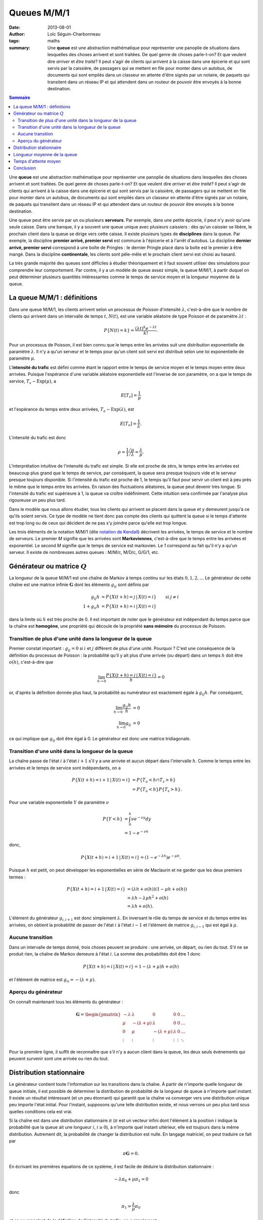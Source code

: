 Queues M/M/1
============

:date: 2013-08-01
:author: Loïc Séguin-Charbonneau
:tags: maths
:summary: Une **queue** est une abstraction mathématique pour représenter une
          panoplie de situations dans lesquelles des choses arrivent et sont
          traitées.  De quel genre de choses parle-t-on?  Et que veulent dire
          *arriver* et *être traité*?  Il peut s'agir de clients qui arrivent
          à la caisse dans une épicerie et qui sont servis par la caissière, de
          passagers qui se mettent en file pour monter dans un autobus, de
          documents qui sont empilés dans un classeur en attente d'être signés
          par un notaire, de paquets qui transitent dans un réseau IP et qui
          attendent dans un routeur de pouvoir être envoyés à la bonne
          destination.


.. contents:: Sommaire


Une **queue** est une abstraction mathématique pour représenter une panoplie de
situations dans lesquelles des choses arrivent et sont traitées.  De quel genre
de choses parle-t-on?  Et que veulent dire *arriver* et *être traité*?  Il
peut s'agir de clients qui arrivent à la caisse dans une épicerie et qui sont
servis par la caissière, de passagers qui se mettent en file pour monter dans
un autobus, de documents qui sont empilés dans un classeur en attente d'être
signés par un notaire, de paquets qui transitent dans un réseau IP et qui
attendent dans un routeur de pouvoir être envoyés à la bonne destination.

Une queue peut être servie par un ou plusieurs **serveurs**.  Par exemple, dans
une petite épicerie, il peut n'y avoir qu'une seule caisse.  Dans une banque,
il y a souvent une queue unique avec plusieurs caissiers : dès qu'un caissier
se libère, le prochain client dans la queue se dirige vers cette caisse.  Il
existe plusieurs types de **disciplines** dans la queue.  Par exemple, la
discipline **premier arrivé, premier servi** est commune à l'épicerie et à
l'arrêt d'autobus. La discipline **dernier arrivé, premier servi** correspond à
une boîte de Pringles : le dernier Pringle placé dans la boîte est le premier à
être mangé.  Dans la discipline **continentale**, les clients sont pêle-mêle et
le prochain client servi est choisi au hasard.

La très grande majorité des queues sont difficiles à étudier théoriquement et
il faut souvent utiliser des simulations pour comprendre leur comportement.
Par contre, il y a un modèle de queue assez simple, la queue M/M/1, à partir
duquel on peut déterminer plusieurs quantités intéressantes comme le temps de
service moyen et la longueur moyenne de la queue.


La queue M/M/1 : définitions
----------------------------

Dans une queue M/M/1, les clients arrivent selon un processus de Poisson
d'intensité :math:`\lambda`, c'est-à-dire que le nombre de clients qui arrivent
dans un intervalle de temps :math:`t`, :math:`N(t)`, est une variable aléatoire
de type Poisson et de paramètre :math:`\lambda t` :

.. math::

    P\{N(t) = k\} = \frac{(\lambda t)^k e^{-\lambda t}}{k!}.

Pour un processus de Poisson, il est bien connu que le temps entre les arrivées
suit une distribution exponentielle de paramètre :math:`\lambda`.  Il n'y a
qu'un serveur et le temps pour qu'un client soit servi est distribué selon une
loi exponentielle de paramètre :math:`\mu`.

L'**intensité du trafic** est défini comme étant le rapport entre le temps de
service moyen et le temps moyen entre deux arrivées.  Puisque l'espérance d'une
variable aléatoire exponentielle est l'inverse de son paramètre, on a que le
temps de service, :math:`T_s \sim \mathrm{Exp}(\mu)`, a

.. math::

    E[T_s] = \frac{1}{\mu}

et l'espérance du temps entre deux arrivées,
:math:`T_a \sim \mathrm{Exp}(\lambda)`, est

.. math::

    E[T_a] = \frac{1}{\lambda}.

L'intensité du trafic est donc

.. math::

    \rho = \frac{1/\mu}{1/\lambda} = \frac{\lambda}{\mu}.

L'interprétation intuitive de l'intensité du trafic est simple.  Si elle est
proche de zéro, le temps entre les arrivées est beaucoup plus grand que le
temps de service, par conséquent, la queue sera presque toujours vide et le
serveur presque toujours disponible.  Si l'intensité du trafic est proche de 1,
le temps qu'il faut pour servir un client est à peu près le même que le temps
entre les arrivées.  En raison des fluctuations aléatoires, la queue peut
devenir très longue.  Si l'intensité du trafic est supérieure à 1, la queue va
croître indéfiniment.  Cette intuition sera confirmée par l'analyse plus
rigoureuse un peu plus tard.

Dans le modèle que nous allons étudier, tous les clients qui arrivent se
placent dans la queue et y demeurent jusqu'à ce qu'ils soient servis.  Ce type
de modèle ne tient donc pas compte des clients qui quittent la queue si le
temps d'attente est trop long ou de ceux qui décident de ne pas s'y joindre
parce qu'elle est trop longue.

Les trois éléments de la notation M/M/1 (dite `notation de Kendall`_) décrivent
les arrivées, le temps de service et le nombre de serveurs.  Le premier *M*
signifie que les arrivées sont **Markoviennes**, c'est-à-dire que le temps
entre les arrivées et exponentiel.  Le second *M* signifie que le temps de
service est markovien.  Le *1* correspond au fait qu'il n'y a qu'un serveur.
Il existe de nombreuses autres queues : M/M/c, M/D/c, G/G/1, etc.

.. _`notation de Kendall`: http://en.wikipedia.org/wiki/Kendall's_notation


Générateur ou matrice :math:`Q`
-------------------------------

La longueur de la queue M/M/1 est une chaîne de Markov à temps continu sur les
états :math:`0, 1, 2, \ldots`  Le générateur de cette chaîne est une matrice
infinie :math:`\boldsymbol{\mathrm{G}}` dont les éléments :math:`g_{ij}` sont
définis par

.. math::

        g_{ij}h &= P\{X(t + h) = j \, | \, X(t) = i \} & \text{si } j \ne i \\
        1 + g_{ii}h &= P\{X(t + h) = i \, | \, X(t) = i \}

dans la limite où :math:`h` est très proche de 0.
Il est important de noter que le générateur est indépendant du temps parce que
la chaîne est **homogène**, une propriété qui découle de la propriété **sans
mémoire** du processus de Poisson.

Transition de plus d'une unité dans la longueur de la queue
~~~~~~~~~~~~~~~~~~~~~~~~~~~~~~~~~~~~~~~~~~~~~~~~~~~~~~~~~~~

Premier constat important : :math:`g_{ij} = 0` si :math:`i` et :math:`j`
diffèrent de plus d'une unité.  Pourquoi ?  C'est une conséquence de la
définition du processus de Poisson : la probabilité qu'il y ait plus d'une
arrivée (ou départ) dans un temps :math:`h` doit être :math:`o(h)`,
c'est-à-dire que

.. math::

    \lim_{h \rightarrow 0} \frac{P\{X(t + h) = j \,|\, X(t) = i\}}{h} = 0

or, d'après la définition donnée plus haut, la probabilité au numérateur est
exactement égale à :math:`g_{ij}h`. Par conséquent,

.. math::

    \lim_{h \rightarrow 0} \frac{g_{ij}h}{h} &= 0 \\
    \lim_{h \rightarrow 0} g_{ij} &= 0


ce qui implique que :math:`g_{ij}` doit être égal à 0.  Le générateur est donc
une matrice tridiagonale.

Transition d'une unité dans la longueur de la queue
~~~~~~~~~~~~~~~~~~~~~~~~~~~~~~~~~~~~~~~~~~~~~~~~~~~

La chaîne passe de l'état :math:`i` à l'état :math:`i + 1` s'il y a une arrivée
et aucun départ dans l'intervalle :math:`h`.  Comme le temps entre les arrivées
et le temps de service sont indépendants, on a

.. math::

    P\{X(t + h) = i + 1 \, | \, X(t) = i \} &= P\{T_a < h \cap T_s > h\} \\
    &= P\{T_a < h\} P\{T_s > h\}.

Pour une variable exponentielle :math:`Y` de paramètre :math:`\nu`

.. math::

    P\{Y < h\} &= \int_0^h \nu e^{-\nu y} dy \\
               &= 1 - e^{-\nu h}

donc,

.. math::

    P\{X(t + h) = i + 1 \, | \, X(t) = i \} = (1 - e^{-\lambda h}) e^{-\mu h}.

Puisque :math:`h` est petit, on peut développer les exponentielles en série de
Maclaurin et ne garder que les deux premiers termes :

.. math::

    P\{X(t + h) = i + 1 \, | \, X(t) = i \} &= (\lambda h + o(h)) (1 - \mu h + o(h)) \\
    &= \lambda h - \lambda \mu h^2 + o(h) \\
    &= \lambda h + o(h).
    
L'élément du générateur :math:`g_{i, i+1}` est donc simplement :math:`\lambda`.
En inversant le rôle du temps de service et du temps entre les arrivées, on
obtient la probabilité de passer de l'état :math:`i` à l'état :math:`i - 1` et
l'élément de matrice :math:`g_{i, i - 1}` qui est égal à :math:`\mu`.

Aucune transition
~~~~~~~~~~~~~~~~~

Dans un intervalle de temps donné, trois choses peuvent se produire : une
arrivée, un départ, ou rien du tout.  S'il ne se produit rien, la chaîne de
Markov demeure à l'état :math:`i`.  La somme des probabilités doit être 1 donc

.. math::

    P\{X(t + h) = i \, | \, X(t) = i \} = 1 - (\lambda + \mu) h + o(h)

et l'élément de matrice est :math:`g_{ii} = -(\lambda + \mu)`.

Aperçu du générateur
~~~~~~~~~~~~~~~~~~~~

On connaît maintenant tous les éléments du générateur :

.. math::

    \boldsymbol{\mathrm{G}} = \begin{pmatrix}
            -\lambda &  \lambda          & 0                & 0       & 0  & \ldots \\
            \mu      & -(\lambda + \mu)  & \lambda          & 0       & 0  & \ldots \\
            0        & \mu               & -(\lambda + \mu) & \lambda & 0  & \ldots \\
            \vdots   & \vdots            & \vdots           &\vdots   &\vdots & \ddots
                     \end{pmatrix}

Pour la première ligne, il suffit de reconnaître que s'il n'y a aucun client
dans la queue, les deux seuls événements qui peuvent survenir sont une arrivée
ou rien du tout.


Distribution stationnaire
-------------------------

Le générateur contient toute l'information sur les transitions dans la chaîne.
À partir de n'importe quelle longueur de queue initiale, il est possible de
déterminer la distribution de probabilité de la longueur de queue à n'importe
quel instant.  Il existe un résultat intéressant (et un peu étonnant) qui
garantit que la chaîne va converger vers une distribution unique peu importe
l'état initial.  Pour l'instant, supposons qu'une telle distribution existe, et
nous verrons un peu plus tard sous quelles conditions cela est vrai.

Si la chaîne est dans une distribution stationnaire :math:`\pi` (:math:`\pi`
est un vecteur infini dont l'élément à la position :math:`i` indique la
probabilité que la queue ait une longueur :math:`i`, :math:`i \geq 0`), à
n'importe quel instant ultérieur, elle est toujours dans la même distribution.
Autrement dit, la probabilité de changer la distribution est nulle.  En langage
matriciel, on peut traduire ce fait par

.. math::

    \pi \boldsymbol{\mathrm{G}} = 0.

En écrivant les premières équations de ce système, il est facile de déduire la
distribution stationnaire :

.. math::

    -\lambda \pi_0 + \mu \pi_1 = 0

donc

.. math::

    \pi_1 = \frac{\lambda}{\mu} \pi_0

et en se rappelant de la définition de l'intensité du trafic, on a simplement

.. math::

    \pi_1 = \rho \pi_0.

La seconde équation donne

.. math::

    \lambda \pi_0 - (\lambda + \mu) \pi_1 + \mu \pi_2 &= 0 \\
    \pi_2 &= \rho^2 \pi_0

On peut montrer par induction que

.. math::

    \pi_i = \rho^i \pi_0.

Nous sommes maintenant en mesure de déterminer sous quelle condition la
distribution stationnaire existe.  Pour que :math:`\pi` soit une distribution
de probabilité, il faut que la somme de tous ses éléments soit égale à 1 :

.. math::

    \sum_{i = 0}^\infty \rho^i \pi_0 = 1.

Or, cette série est une série géométrique et une telle série ne converge que si
son argument, ici :math:`\rho`, est inférieur (en valeur absolue) à 1.
Autrement dit, **une distribution stationnaire n'existe que si l'intensité du
traffic est inférieure à 1**, ce qui confirme notre intuition du départ.

Pour la suite, on suppose que l'intensité du trafic est inférieure à 1, et
donc que la distribution stationnaire existe.  Pour la déterminer, on commence
par obtenir :math:`\pi_0`, puis on obtient l'ensemble de la distribution grâce
à la relation obtenue plus haut.  D'abord

.. math::

    \sum_{i = 0}^\infty \rho^i = \frac{1}{1 - \rho}
    
donc

.. math::

    \pi_0 = 1 - \rho.

Par substitution,

.. math::

    \boxed{\pi_i = \rho^i (1 - \rho)}.


Longueur moyenne de la queue
----------------------------

Si la chaîne de Markov a atteint la distribution stationnaire, on peut
facilement calculer la longueur moyenne de la file d'attente et le temps
d'attente moyen pour chaque client.  La longueur moyenne de la file d'attente
est donnée par

.. math::

    E[L] &= \sum_{i = 0}^\infty i \rho^i (1 - \rho) \\
      &= \rho (1 - \rho) \sum_{i = 1}^\infty i \rho^{i - 1}.

La somme n'est autre que la dérivée par rapport à l'argument d'une série
géométrique, donc

.. math::

    E[L] &= \rho (1 - \rho) \frac{1}{(1 - \rho)^2} \\
      &= \frac{\rho}{1 - \rho} \\
      &= \frac{\lambda}{\mu - \lambda}

Par exemple, si l'intensité du trafic est de 0.5 et que la file d'attente a
atteint la distribution stationnaire, la longueur moyenne de la file d'attente
est d'un client.  La figure ci-dessous montre la longueur de la queue en
fonction de l'intensité du trafic.

.. image:: |filename|/images/queue_length_vs_rho.png

Quiconque conçoit un système dans lequel il y aura une queue a donc tout
intérêt à s'assurer que l'intensité du trafic soit suffisamment loin de 1 pour
ne pas que la file d'attente croisse indéfiniment.


Temps d'attente moyen
---------------------

Lorsqu'un nouveau client arrive, chaque client déjà présent dans la file doit être
servi avant que le nouveau client ne puisse l'être.  En utilisant la linéarité
de l'espérance, le fait que le temps de service soit une exponentielle et la
distribution stationnaire, on trouve que le nouveau client devra attendre en
moyenne

.. math::

    E[W] &= E\left[ \sum_{i = 0}^\infty (i + 1) T_s \pi_i \right] \\
         &= \sum_{i = 0}^\infty (i + 1) E\left[ T_s \right] \pi_i \\
         &= \sum_{i = 0}^\infty (i + 1) \frac{1}{\mu} \pi_i \\
         &= \sum_{i = 0}^\infty (i + 1) \frac{1}{\mu} \pi_i \\
         &= \frac{1}{\mu} \left( \sum_{i = 0}^\infty i \pi_i + \sum_{i = 0}^\infty \pi_i \right) \\
         &= \frac{1}{\mu} \left( \frac{\rho}{1 - \rho} + 1 \right) \\
         &= \frac{1}{\mu - \lambda}


Conclusion
----------

L'étude du comportement des files d'attentes est très complexe.  Le modèle que
nous avons exploré dans cet article est très simple, et même dans ce cas, il
est difficile d'obtenir des informations utiles si le système n'a pas atteint
sa distribution stationnaire.  L'utilisation même de la distribution
stationnaire n'est pas toujours appropriée en pratique (un gérant de magasin
Apple doit prévoir que la longueur de la file d'attente à l'ouverture le jour
du lancement du iPad 12 peut être très longue, et que la journée entière ne
sera peut-être pas suffisante pour atteindre la distribution stationnaire).

Néanmoins, les résultats théoriques obtenus ici permettent une première
approximation qui peut être utile.  Cette approximation peut par la suite être
raffinée en utilisant des simulations.
